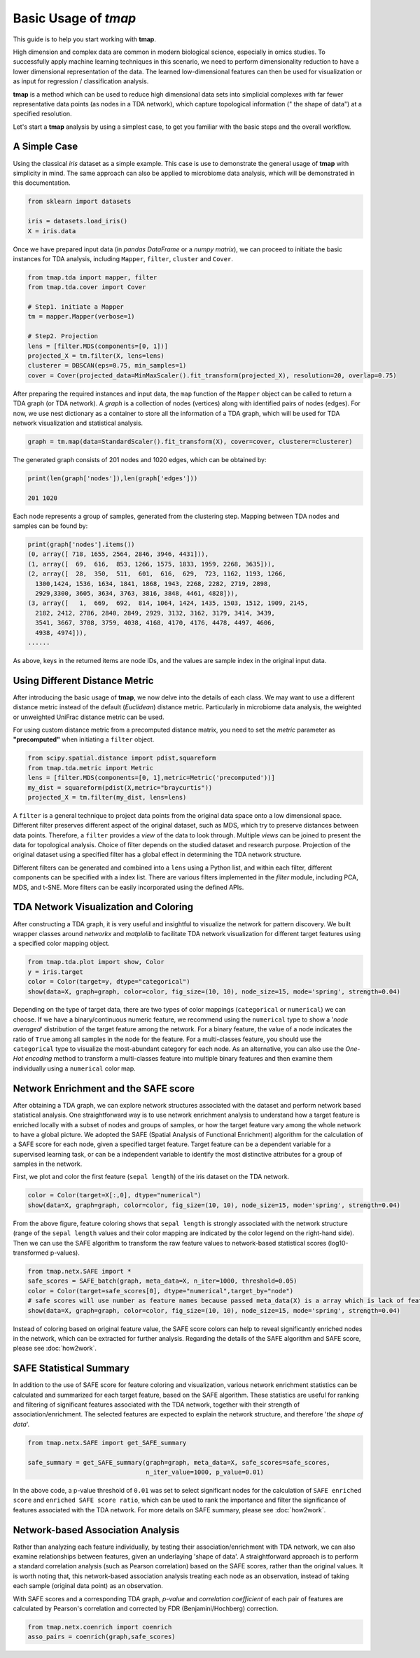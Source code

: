 Basic Usage of *tmap*
############################

This guide is to help you start working with **tmap**.

High dimension and complex data are common in modern biological science, especially in omics studies. To successfully apply machine learning techniques in this scenario, we need to perform dimensionality reduction to have a lower dimensional representation of the data. The learned low-dimensional features can then be used for visualization or as input for regression / classification analysis.

**tmap** is a method which can be used to reduce high dimensional data sets into simplicial complexes with far fewer representative data points (as nodes in a TDA network), which capture topological information (" the shape of data") at a specified resolution.

Let's start a **tmap** analysis by using a simplest case, to get you familiar with the basic steps and the overall workflow.

A Simple Case
===================

Using the classical *iris* dataset as a simple example. This case is use to demonstrate the general usage of **tmap** with simplicity in mind. The same approach can also be applied to microbiome data analysis, which will be demonstrated in this documentation.

.. code-block:: python

    from sklearn import datasets

    iris = datasets.load_iris()
    X = iris.data

Once we have prepared input data (in *pandas DataFrame* or a *numpy matrix*), we can proceed to initiate the basic instances for TDA analysis, including ``Mapper``, ``filter``, ``cluster`` and ``Cover``.

.. code-block:: python

    from tmap.tda import mapper, filter
    from tmap.tda.cover import Cover

    # Step1. initiate a Mapper
    tm = mapper.Mapper(verbose=1)

    # Step2. Projection
    lens = [filter.MDS(components=[0, 1])]
    projected_X = tm.filter(X, lens=lens)
    clusterer = DBSCAN(eps=0.75, min_samples=1)
    cover = Cover(projected_data=MinMaxScaler().fit_transform(projected_X), resolution=20, overlap=0.75)


After preparing the required instances and input data, the ``map`` function of the ``Mapper`` object can be called to return a TDA graph (or TDA network). A *graph* is a collection of nodes (vertices) along with identified pairs of nodes (edges). For now, we use nest dictionary as a container to store all the information of a TDA graph, which will be used for TDA network visualization and statistical analysis.

.. code-block:: python

    graph = tm.map(data=StandardScaler().fit_transform(X), cover=cover, clusterer=clusterer)


The generated graph consists of 201 nodes and 1020 edges, which can be obtained by:

.. code-block:: python

    print(len(graph['nodes']),len(graph['edges']))

    201 1020

Each node represents a group of samples, generated from the clustering step. Mapping between TDA nodes and samples can be found by:

.. code-block:: python

    print(graph['nodes'].items())
    (0, array([ 718, 1655, 2564, 2846, 3946, 4431])),
    (1, array([  69,  616,  853, 1266, 1575, 1833, 1959, 2268, 3635])),
    (2, array([  28,  350,  511,  601,  616,  629,  723, 1162, 1193, 1266,
      1300,1424, 1536, 1634, 1841, 1868, 1943, 2268, 2282, 2719, 2898,
      2929,3300, 3605, 3634, 3763, 3816, 3848, 4461, 4828])),
    (3, array([   1,  669,  692,  814, 1064, 1424, 1435, 1503, 1512, 1909, 2145,
      2182, 2412, 2786, 2840, 2849, 2929, 3132, 3162, 3179, 3414, 3439,
      3541, 3667, 3708, 3759, 4038, 4168, 4170, 4176, 4478, 4497, 4606,
      4938, 4974])),
    ......


As above, keys in the returned items are node IDs, and the values are sample index in the original input data.

Using Different Distance Metric
========================================

After introducing the basic usage of **tmap**, we now delve into the details of each class. We may want to use a different distance metric instead of the default (*Euclidean*) distance metric. Particularly in microbiome data analysis, the weighted or unweighted UniFrac distance metric can be used.

For using custom distance metric from a precomputed distance matrix, you need to set the `metric` parameter as **"precomputed"** when initiating a ``filter`` object.

.. code-block:: python

    from scipy.spatial.distance import pdist,squareform
    from tmap.tda.metric import Metric
    lens = [filter.MDS(components=[0, 1],metric=Metric('precomputed'))]
    my_dist = squareform(pdist(X,metric="braycurtis"))
    projected_X = tm.filter(my_dist, lens=lens)

A ``filter`` is a general technique to project data points from the original data space onto a low dimensional space. Different filter preserves different aspect of the original dataset, such as MDS, which try to preserve distances between data points. Therefore, a ``filter`` provides a *view* of the data to look through. Multiple *views* can be joined to present the data for topological analysis. Choice of filter depends on the studied dataset and research purpose. Projection of the original dataset using a specified filter has a global effect in determining the TDA network structure.

Different filters can be generated and combined into a ``lens`` using a Python list, and within each filter, different components can be specified with a index list. There are various filters implemented in the `filter` module, including PCA, MDS, and t-SNE. More filters can be easily incorporated using the defined APIs.

TDA Network Visualization and Coloring
======================================================

After constructing a TDA graph, it is very useful and insightful to visualize the network for pattern discovery.
We built wrapper classes around `networkx` and `matplolib` to facilitate TDA network visualization for different target features using a specified color mapping object.

.. code-block:: python

    from tmap.tda.plot import show, Color
    y = iris.target
    color = Color(target=y, dtype="categorical")
    show(data=X, graph=graph, color=color, fig_size=(10, 10), node_size=15, mode='spring', strength=0.04)

.. image:: img/iris_basic_example1.png
    :alt: Iris tmap network

Depending on the type of target data, there are two types of color mappings (``categorical`` or ``numerical``) we can choose. If we have a binary/continuous numeric feature, we recommend using the ``numerical`` type to show a '*node averaged*' distribution of the target feature among the network. For a binary feature, the value of a node indicates the ratio of ``True`` among all samples in the node for the feature.
For a multi-classes feature, you should use the ``categorical`` type to visualize the most-abundant category for each node. As an alternative, you can also use the *One-Hot encoding* method to transform a multi-classes feature into multiple binary features and then examine them individually using a ``numerical`` color map.

Network Enrichment and the SAFE score
======================================================

After obtaining a TDA graph, we can explore network structures associated with the dataset and perform network based statistical analysis. One straightforward way is to use network enrichment analysis to understand how a target feature is enriched locally with a subset of nodes and groups of samples, or how the target feature vary among the whole network to have a global picture.
We adopted the SAFE (Spatial Analysis of Functional Enrichment) algorithm for the calculation of a SAFE score for each node, given a specified target feature. Target feature can be a dependent variable for a supervised learning task, or can be a independent variable to identify the most distinctive attributes for a group of samples in the network.

First, we plot and color the first feature (``sepal length``) of the iris dataset on the TDA network.

.. code-block:: python

    color = Color(target=X[:,0], dtype="numerical")
    show(data=X, graph=graph, color=color, fig_size=(10, 10), node_size=15, mode='spring', strength=0.04)

.. image:: img/iris_basic_example2.png
    :alt: Iris tmap network with target feature

From the above figure, feature coloring shows that ``sepal length`` is strongly associated with the network structure (range of the ``sepal length`` values and their color mapping are indicated by the color legend on the right-hand side). Then we can use the SAFE algorithm to transform the raw feature values to network-based statistical scores (log10-transformed p-values).

.. code-block:: python

    from tmap.netx.SAFE import *
    safe_scores = SAFE_batch(graph, meta_data=X, n_iter=1000, threshold=0.05)
    color = Color(target=safe_scores[0], dtype="numerical",target_by="node")
    # safe scores will use number as feature names because passed meta_data(X) is a array which is lack of feature name of column name.
    show(data=X, graph=graph, color=color, fig_size=(10, 10), node_size=15, mode='spring', strength=0.04)

.. image:: img/iris_basic_example3.png
    :alt: Iris tmap network with SAFE scor

Instead of coloring based on original feature value, the SAFE score colors can help to reveal significantly enriched nodes in the network, which can be extracted for further analysis. Regarding the details of the SAFE algorithm and SAFE score, please see :doc:`how2work`.

SAFE Statistical Summary
===============================

In addition to the use of SAFE score for feature coloring and visualization, various network enrichment statistics can be calculated and summarized for each target feature, based on the SAFE algorithm. These statistics are useful for ranking and filtering of significant features associated with the TDA network, together with their strength of association/enrichment. The selected features are expected to explain the network structure, and therefore '*the shape of data*'.

.. code-block:: python

    from tmap.netx.SAFE import get_SAFE_summary

    safe_summary = get_SAFE_summary(graph=graph, meta_data=X, safe_scores=safe_scores,
                                    n_iter_value=1000, p_value=0.01)


In the above code, a p-value threshold of ``0.01`` was set to select significant nodes for the calculation of ``SAFE enriched score`` and ``enriched SAFE score ratio``, which can be used to rank the importance and filter the significance of features associated with the TDA network. For more details on SAFE summary, please see :doc:`how2work`.

Network-based Association Analysis
=========================================

Rather than analyzing each feature individually, by testing their association/enrichment with TDA network, we can also examine relationships between features, given an underlaying 'shape of data'. A straightforward approach is to perform a standard correlation analysis (such as Pearson correlation) based on the SAFE scores, rather than the original values. It is worth noting that, this network-based association analysis treating each node as an observation, instead of taking each sample (original data point) as an observation.

With SAFE scores and a corresponding TDA graph, *p-value* and *correlation coefficient* of each pair of features are calculated by Pearson's correlation and corrected by FDR (Benjamini/Hochberg) correction.

.. code-block:: python

    from tmap.netx.coenrich import coenrich
    asso_pairs = coenrich(graph,safe_scores)
